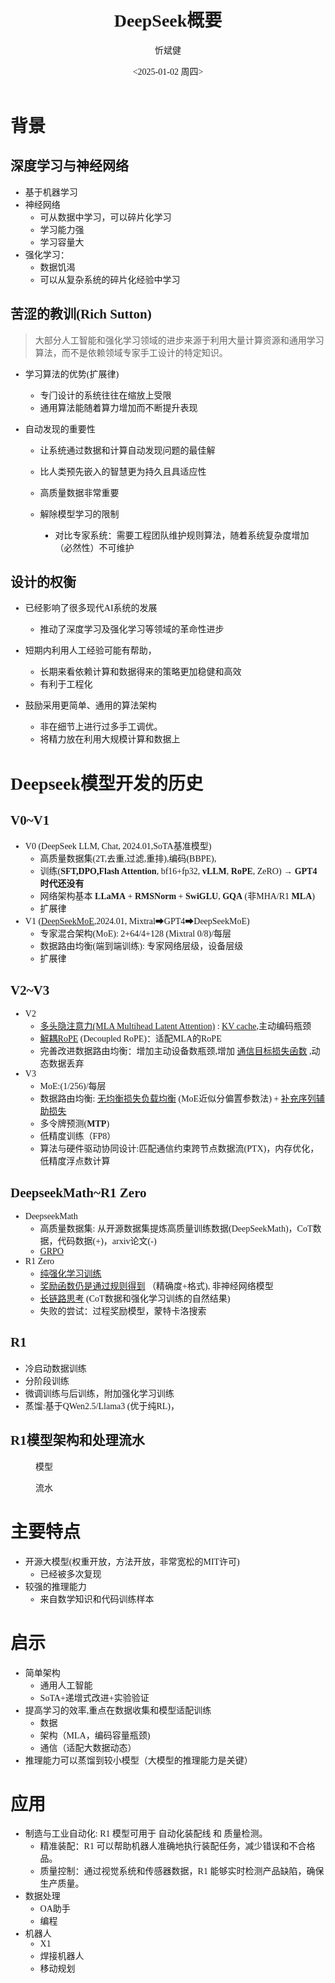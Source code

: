 #+title: DeepSeek概要
#+AUTHOR: 忻斌健
#+CREATOR: 忻斌健
#+DATE:<2025-01-02 周四>
#+STARTUP: latexpreview
#+LATEX_COMPILER: xelatex
#+LATEX_CLASS: article
#+LATEX_CLASS_OPTIONS: [a4paper, 11pt]
#+LATEX_HEADER: \usepackage{svg}
#+LATEX_HEADER: \usepackage{tikz}
#+LATEX_HEADER: \usetikzlibrary{positioning,shapes.symbols, calc}
#+LATEX_HEADER: \usepackage{tikzmark}
#+LANGUAGE: zh-CN
#+OPTIONS: tex:t
#+OPTIONS: ^:{}
#+bind: org-export-publishing-directory "./exports"
#+DOWNLOAD_IMAGE_DIR:  '~/.org.d/mode/img'
#+OPTIONS: reveal_center:t reveal_progress:t reveal_history:t reveal_control:t
#+OPTIONS: reveal_mathjax:t reveal_rolling_links:t reveal_keyboard:t reveal_overview:t num:nil
#+OPTIONS: reveal_width:1280 reveal_height:800
#+OPTIONS: toc:1
#+REVEAL_INIT_OPTIONS: transition: 'cube'
#+REVEAL_MARGIN: 0.005
#+REVEAL_MIN_SCALE: 0.01
#+REVEAL_MAX_SCALE: 2.5
#+REVEAL_THEME: sky
#+REVEAL_HLEVEL: 1
#+REVEAL_EXTRA_CSS: ./templates/drl101.css
#+REVEAL_PLUGINS: (highlight notes)
#+REVEAL_TITLE_SLIDE: ./templates/title_deepseek_report.html
#+REVEAL_TITLE_SLIDE_BACKGROUND: ./img/deepseek/ds_logo.png
#+REVEAL_TITLE_SLIDE_BACKGROUND_SIZE: 1600px
#+REVEAL_TITLE_SLIDE_BACKGROUND_OPACITY: 0.5
#+HTML_HEAD_EXTRA: <style> .figure p {text-align: center;}</style>
#+HTML_HEAD_EXTRA: <style>*{font-family: "LXGW WenKai Mono" !important}</style>
#+MACRO: color @@html:<font color="$1">$2</font>@@

* 背景
** 深度学习与神经网络
#+ATTR_REVEAL: :frag (appear)
- 基于机器学习
- 神经网络
  - 可从数据中学习，可以碎片化学习
  - 学习能力强
  - 学习容量大
- 强化学习：
  - 数据饥渴
  - 可以从复杂系统的碎片化经验中学习
** 苦涩的教训(Rich Sutton)
#+begin_quote
大部分人工智能和强化学习领域的进步来源于利用大量计算资源和通用学习算法，而不是依赖领域专家手工设计的特定知识。
#+end_quote
#+ATTR_REVEAL: :frag (appear)
- 学习算法的优势(扩展律)
  #+ATTR_REVEAL: :frag (appear)
  - 专门设计的系统往往在缩放上受限
  - 通用算法能随着算力增加而不断提升表现
- 自动发现的重要性
  #+ATTR_REVEAL: :frag (appear)
  - 让系统通过数据和计算自动发现问题的最佳解
  - 比人类预先嵌入的智慧更为持久且具适应性
  - 高质量数据非常重要
  - 解除模型学习的限制

   #+begin_notes
   - 对比专家系统：需要工程团队维护规则算法，随着系统复杂度增加（必然性）不可维护
   #+end_notes
** 设计的权衡
#+ATTR_REVEAL: :frag (appear)
- 已经影响了很多现代AI系统的发展
  #+ATTR_REVEAL: :frag (appear)
  - 推动了深度学习及强化学习等领域的革命性进步
- 短期内利用人工经验可能有帮助，
  #+ATTR_REVEAL: :frag (appear)
  - 长期来看依赖计算和数据得来的策略更加稳健和高效
  - 有利于工程化
- 鼓励采用更简单、通用的算法架构
  #+ATTR_REVEAL: :frag (appear)
  - 非在细节上进行过多手工调优。
  + 将精力放在利用大规模计算和数据上
* Deepseek模型开发的历史
** V0~V1
#+ATTR_REVEAL: :frag (appear)
- V0 (DeepSeek LLM, Chat, 2024.01,SoTA基准模型)
  - 高质量数据集(2T,去重,过滤,重排),编码(BBPE),
  - 训练(*SFT,DPO,Flash Attention*, bf16+fp32, *vLLM*, *RoPE*, ZeRO) → *GPT4时代还没有*
  - 网络架构基本 *LLaMA* + *RMSNorm* + *SwiGLU*, *GQA* (非MHA/R1 *MLA*)
  - 扩展律
- V1 (_DeepSeekMoE_,2024.01, Mixtral➡GPT4➡DeepSeekMoE)
  - 专家混合架构(MoE): 2+64/4+128 (Mixtral 0/8)/每层
  - 数据路由均衡(端到端训练): 专家网络层级，设备层级
  - 扩展律
** V2~V3
#+ATTR_REVEAL: :frag (appear)
- V2
  - _多头隐注意力(MLA Multihead Latent Attention)_ : _KV cache_,主动编码瓶颈
  - _解耦RoPE_ (Decoupled RoPE)：适配MLA的RoPE
  - 完善改进数据路由均衡：增加主动设备数瓶颈,增加 _通信目标损失函数_ ,动态数据丢弃
- V3
  - MoE:(1/256)/每层
  - 数据路由均衡: _无均衡损失负载均衡_ (MoE近似分偏置参数法) + _补充序列辅助损失_
  - 多令牌预测(*MTP*)
  - 低精度训练（FP8）
  - 算法与硬件驱动协同设计:匹配通信约束跨节点数据流(PTX)，内存优化，低精度浮点数计算
** DeepseekMath~R1 Zero
#+ATTR_REVEAL: :frag (appear)
- DeepseekMath
  - 高质量数据集: 从开源数据集提炼高质量训练数据(DeepSeekMath)，CoT数据，代码数据(+)，arxiv论文(-)
  - _GRPO_
- R1 Zero
  - _纯强化学习训练_
  - _奖励函数仍是通过规则得到_ （精确度+格式), 非神经网络模型
  - _长链路思考_ (CoT数据和强化学习训练的自然结果)
  - 失败的尝试：过程奖励模型，蒙特卡洛搜索
** R1
#+ATTR_REVEAL: :frag (appear)
- 冷启动数据训练
- 分阶段训练
- 微调训练与后训练，附加强化学习训练
- 蒸馏:基于QWen2.5/Llama3 (优于纯RL)，

** R1模型架构和处理流水

#+REVEAL_HTML: <div class="gridded_frame_with_columns">
     #+REVEAL_HTML: <div class="one_of_2_columns">
        #+ATTR_HTML: :alt  :title  :width 600pix  :align center
        #+attr_org: :width 600px :align left
        #+CAPTION: 模型
        #+NAME: pick
        [[./img/deepseek/deepseek_v3.png]]
     #+REVEAL_HTML: </div>
     #+REVEAL_HTML: <div class="one_of_2_columns">
        #+ATTR_HTML: :alt  :title tree :width 500pix  :align center
        #+attr_org: :width 600px :align left
        #+CAPTION: 流水
        #+NAME: position
        [[./img/deepseek/deepseek_flowchart.png]]
     #+REVEAL_HTML: </div>
#+REVEAL_HTML: </div>
* 主要特点
#+ATTR_REVEAL: :frag (appear)
- 开源大模型(权重开放，方法开放，非常宽松的MIT许可)
  - 已经被多次复现
- 较强的推理能力
  - 来自数学知识和代码训练样本
* 启示
#+ATTR_REVEAL: :frag (appear)
- 简单架构
  - 通用人工智能
  - SoTA+递增式改进+实验验证
- 提高学习的效率,重点在数据收集和模型适配训练
  - 数据
  - 架构（MLA，编码容量瓶颈)
  - 通信（适配大数据动态）
- 推理能力可以蒸馏到较小模型（大模型的推理能力是关键）
* 应用
#+ATTR_REVEAL: :frag (appear)
- 制造与工业自动化: R1 模型可用于 自动化装配线 和 质量检测。
  - 精准装配：R1 可以帮助机器人准确地执行装配任务，减少错误和不合格品。
  - 质量控制：通过视觉系统和传感器数据，R1 能够实时检测产品缺陷，确保生产质量。
- 数据处理
  - OA助手
  - 编程
- 机器人
  - X1
  - 焊接机器人
  - 移动规划
